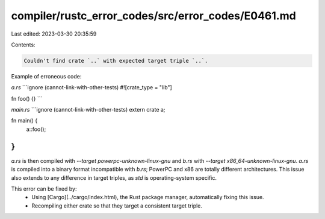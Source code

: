 compiler/rustc_error_codes/src/error_codes/E0461.md
===================================================

Last edited: 2023-03-30 20:35:59

Contents:

.. code-block:: md

    Couldn't find crate `..` with expected target triple `..`.

Example of erroneous code:

`a.rs`
```ignore (cannot-link-with-other-tests)
#![crate_type = "lib"]

fn foo() {}
```

`main.rs`
```ignore (cannot-link-with-other-tests)
extern crate a;

fn main() {
    a::foo();
}
```

`a.rs` is then compiled with `--target powerpc-unknown-linux-gnu` and `b.rs`
with `--target x86_64-unknown-linux-gnu`. `a.rs` is compiled into a binary
format incompatible with `b.rs`; PowerPC and x86 are totally different
architectures. This issue also extends to any difference in target triples, as
`std` is operating-system specific.

This error can be fixed by:
 * Using [Cargo](../cargo/index.html), the Rust package manager, automatically
   fixing this issue.
 * Recompiling either crate so that they target a consistent target triple.


